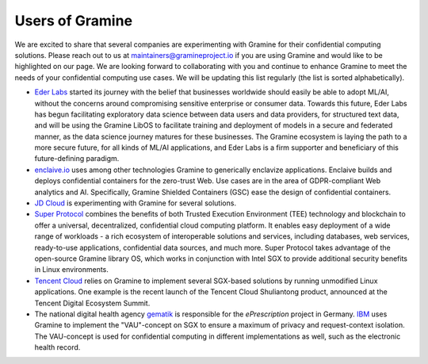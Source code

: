 Users of Gramine
================

We are excited to share that several companies are experimenting with Gramine
for their confidential computing solutions. Please reach out to us at
maintainers@gramineproject.io if you are using Gramine and would like to be
highlighted on our page. We are looking forward to collaborating with you and
continue to enhance Gramine to meet the needs of your confidential computing use
cases. We will be updating this list regularly (the list is sorted
alphabetically).

- `Eder Labs <https://www.eder.io>`__ started its journey with the belief that
  businesses worldwide should easily be able to adopt ML/AI, without the
  concerns around compromising sensitive enterprise or consumer data. Towards
  this future, Eder Labs has begun facilitating exploratory data science between
  data users and data providers, for structured text data, and will be using the
  Gramine LibOS to facilitate training and deployment of models in a secure and
  federated manner, as the data science journey matures for these businesses.
  The Gramine ecosystem is laying the path to a more secure future, for all
  kinds of ML/AI applications, and Eder Labs is a firm supporter and beneficiary
  of this future-defining paradigm.

- `enclaive.io <https://enclaive.io>`__ uses among other technologies Gramine to
  generically enclavize applications. Enclaive builds and deploys confidential
  containers for the zero-trust Web. Use cases are in the area of GDPR-compliant
  Web analytics and AI. Specifically, Gramine Shielded Containers (GSC) ease the
  design of confidential containers.

- `JD Cloud <https://www.jdcloud.com/>`__ is experimenting with Gramine for
  several solutions.

- `Super Protocol <https://www.superprotocol.com/>`__ combines the benefits of
  both Trusted Execution Environment (TEE) technology and blockchain to offer a
  universal, decentralized, confidential cloud computing platform. It enables
  easy deployment of a wide range of workloads - a rich ecosystem of
  interoperable solutions and services, including databases, web services,
  ready-to-use applications, confidential data sources, and much more. Super
  Protocol takes advantage of the open-source Gramine library OS, which works in
  conjunction with Intel SGX to provide additional security benefits in Linux
  environments.

- `Tencent Cloud <https://intl.cloud.tencent.com/>`__ relies on Gramine to
  implement several SGX-based solutions by running unmodified Linux
  applications. One example is the recent launch of the Tencent Cloud
  Shuliantong product, announced at the Tencent Digital Ecosystem Summit.

- The national digital health agency `gematik <https://www.gematik.de/>`__ is
  responsible for the *ePrescription* project in Germany. `IBM
  <https://www.ibm.com/>`__ uses Gramine to implement the "VAU"-concept on SGX
  to ensure a maximum of privacy and request-context isolation. The VAU-concept
  is used for confidential computing in different implementations as well, such
  as the electronic health record.
